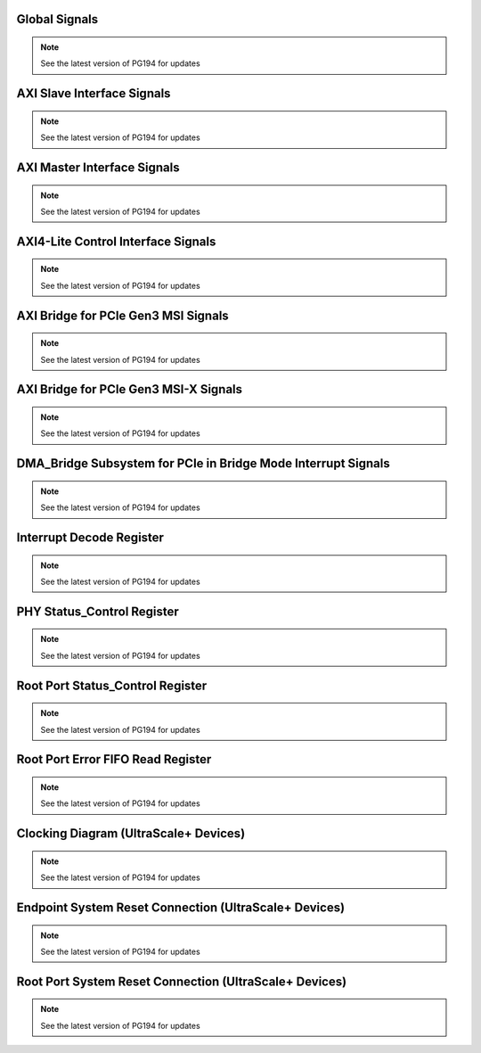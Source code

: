 .. _global_signals:

Global Signals
--------------
.. image:: images/global_signals.png
   :align: center

.. note::

   See the latest version of PG194 for updates

.. _axi_slave_interface_signals:

AXI Slave Interface Signals
---------------------------
.. image:: images/axi_slave_interface_signals.png
   :align: center

.. note::

   See the latest version of PG194 for updates

.. _axi_master_interface_signals:

AXI Master Interface Signals
----------------------------
.. image:: images/axi_master_interface_signals.png
   :align: center

.. note::

   See the latest version of PG194 for updates

.. _axi4-lite_control_interface_signals:

AXI4-Lite Control Interface Signals
-----------------------------------
.. image:: images/axi4-lite_control_interface_signals.png
   :align: center

.. note::

   See the latest version of PG194 for updates

.. _axi_bridge_for_pcie_gen3_msi_signals:

AXI Bridge for PCIe Gen3 MSI Signals
------------------------------------
.. image:: images/axi_bridge_for_pcie_gen3_msi_signals.png
   :align: center

.. note::

   See the latest version of PG194 for updates

.. _axi_bridge_for_pcie_gen3_msi-x_signals:

AXI Bridge for PCIe Gen3 MSI-X Signals
--------------------------------------
.. image:: images/axi_bridge_for_pcie_gen3_msi-x_signals.png
   :align: center

.. note::

   See the latest version of PG194 for updates

.. _dma_bridge_subsystem_for_pcie_in_bridge_mode_interrupt_signals:

DMA_Bridge Subsystem for PCIe in Bridge Mode Interrupt Signals
--------------------------------------------------------------
.. image:: images/dma_bridge_subsystem_for_pcie_in_bridge_mode_interrupt_signals.png
   :align: center

.. note::

   See the latest version of PG194 for updates

.. _interrupt_decode_register:

Interrupt Decode Register
-------------------------
.. image:: images/interrupt_decode_register.png
   :align: center

.. note::

   See the latest version of PG194 for updates

.. _phy_status_control_register:

PHY Status_Control Register
---------------------------
.. image:: images/phy_status_control_register.png
   :align: center

.. note::

   See the latest version of PG194 for updates

.. _root_port_status_control_register:

Root Port Status_Control Register
---------------------------------
.. image:: images/root_port_status_control_register.png
   :align: center

.. note::

   See the latest version of PG194 for updates

.. _root_port_error_fifo_read_register:

Root Port Error FIFO Read Register
----------------------------------
.. image:: images/root_port_error_fifo_read_register.png
   :align: center

.. note::

   See the latest version of PG194 for updates

.. _clocking_diagram_ultrascale+_devices:

Clocking Diagram (UltraScale+ Devices)
--------------------------------------
.. image:: images/clocking_diagram_ultrascale+_devices.jpg
   :align: center

.. note::

   See the latest version of PG194 for updates

.. _endpoint_system_reset_connection_ultrascale+_devices:

Endpoint System Reset Connection (UltraScale+ Devices)
------------------------------------------------------
.. image:: images/endpoint_system_reset_connection_ultrascale+_devices.jpg
   :align: center

.. note::

   See the latest version of PG194 for updates

.. _root_port_system_reset_connection_ultrascale+_devices:

Root Port System Reset Connection (UltraScale+ Devices)
-------------------------------------------------------
.. image:: images/root_port_system_reset_connection_ultrascale+_devices.jpg
   :align: center

.. note::

   See the latest version of PG194 for updates







